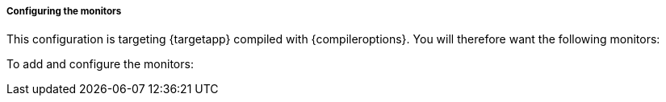 // inputs:
// configtype: set to basic, advanced, or leave undefined
// compileroptions: set to what compiler options were used, should be plain English sentence
// gdb: set to anything to include gdb monitor and config steps
// args: set to any arguments that need to be passed either to process or gdb monitors
// process: set to anything to include process monitor and config steps
// pcap: includes network capture monitor and config steps, sets Filter to value of {pcap}
// startoncall: includes steps to set "Start On Call" to the value of {startoncall} for gdb and/or process
// startonexit: includes steps to set "Start On Call" for exit iteration event
// asanwarn: set to anything to include a warning that GDB monitor is not compatible with asan
// delaystarthack: set to anything to include instructions for adding automation to delay the start until gdb is ready
// syslog: set to include instructions on setting up a syslog monitor.
// syslogregex: if set and syslog is set, this value will be used for the syslog regex

// also should be set, but not specific to this file:
// pitname: name of pit in use, images for it should be in {images}/{pitname}/image-name.png
// targetapp: friendly name of target application e.g. "opendnp3" and not outstation-demo
// targetexe: value used for gdb, process, and anywhere else the executable is required
// protocol: the protocol being tested.
ifdef::configtype[]
===== Configuring the monitors for {configtype}
The {configtype} configuration is targeting {targetapp} compiled with {compileroptions}.
endif::[]
ifndef::configtype[]
===== Configuring the monitors
This configuration is targeting {targetapp} compiled with {compileroptions}.
endif::[]
You will therefore want the following monitors:

ifdef::gdb[]
* *Gdb Monitor*.
This will allow {product} to launch {targetapp} from within GDB so that GDB attaches to {targetapp}.
{product} will monitor GDB and attempt to analyze any crashes that GDB detects based on receiving signals from the application being tested.
endif::[]
ifdef::delaystarthack[]
// hack for sleep
* *RunCommand Monitor*
In this case, {targetapp} takes a long time to load.
It is therefore necessary to add a means to delay starting the test run until the application has fully loaded.
To do this, the RunCommand Monitor can be used to run the bash "sleep" command.
{product} must wait both at the start of each session and the start of each iteration in case a fault was found and the target had to be restarted.
As a result, two monitors will be added with the same sleep command, one set to *OnStart* and the other set to *OnIterationStart*.
endif::[]
ifdef::process[]
* *Process Monitor*.
This will allow {product} to launch {targetapp}.
ifdef::asanwarn[]
Because {targetapp} is compiled with ASan, the Process Monitor will detect the program exited due to an error and gather the output from ASan about the nature of the crash.
+
WARNING: Do not use the GDB Monitor for applications that are compiled with ASan.
It is not compatible with ASan.
endif::[]
endif::[]
ifdef::pcap[]
* *Network Capture monitor*.
Since {protocol} is a network protocol, this monitor will allow {product} to capture the actual data that was sent and received as a pcap.
This will help determine what may have caused a fault and could also be useful in trying to create a repro or test case that can aid in creating a fix for the application.
Any configuration that is fuzzing a network protocol should typically have this monitor.
endif::[]
ifdef::syslog[]
* *Syslog Monitor*
The application writes entries to the syslog, which may be useful to capture for debugging purposes.
In some cases, may also be useful to trigger a fault if a particular syslog message is seen.
endif::[]

// Steps to configure, should be in same order as above
To add and configure the monitors:

ifdef::gdb[]
. Click *Add Monitor*.  In the pop-up, scroll down and select *Gdb*.  Click *Ok*.
. Under *Executable*, enter *{targetexe}* which is the location of {targetapp}'s launcher. 
This will allow the monitor to launch the application when fuzzing starts.
Do not change any of the other settings for this monitor.
ifdef::args[]
. Under *Arguments*, enter *{args}*.
endif::[]
ifdef::startonexit[]
. Under *Advanced*, set the value of *Start On Call* to *ExitIterationEvent*.
This is important because {product} will normally try to execute the target when the session starts.
Because this sample is fuzzing images with an application, the fuzzed image is actually created on each iteration.
As a result, the target has to be invoked at the end of the iteration in order to ensure that the fuzzed image has been created and written to a file for the target to process.
endif::[]
. Click *Save*.
+
image:{images}/{pitname}/gdb-monitor.png[]
endif::[]
ifdef::process[]
. Click *Add Monitor*.  In the pop-up, scroll down and select *Process*.  Click *Ok*.
. Under *Executable*, enter *{targetexe}* which is the location of {targetapp}'s launcher. 
This will allow the monitor to launch the application when fuzzing starts.
ifdef::args[]
. Under *Arguments*, enter *{args}*.
endif::[]
ifdef::startoncall[]
. Under *Advanced*, set the value of *Start On Call* to *StartIterationEvent*.
This is important because {product} will try to initially connect to {targetapp} before fuzzing begins.
Setting this to *StartIterationEvent* ensures that {product} will launch {targetapp} at the beginning of each test iteration so that {targetapp} is listening when {product} makes its initial connection.
Changing this setting is necessary when fuzzing network protocols for most server applications.
endif::[]
ifdef::startonexit[]
. Under *Advanced*, set the value of *Start On Call* to *ExitIterationEvent*.
This is important because {product} will normally try to execute the target when the session starts.
Because this sample is fuzzing images with an application, the fuzzed image is actually created on each iteration.
As a result, the target has to be invoked at the end of the iteration in order to ensure that the fuzzed image has been created and written to a file for the target to process.
endif::[]
. Do not change any of the other settings for this monitor.
. Click *Save*.
+
image:{images}/{pitname}/process-monitor.png[]
endif::[]
ifdef::delaystarthack[]
. Click *Add Monitor*.  In the pop-up, scroll down and select *RunCommand*.
. Under *Command*, enter */bin/bash*.
. Under *Arguments*, enter *-c "sleep 1"*.  This will call the bash "sleep" command to sleep for 1 second.
. Under *When To Trigger*, set *When* to *OnStart* so that this will execute when the test session starts.
. Click *Save*
+
image:{images}/runcommand-onstart.png[]
. Click *Add Monitor*.  In the pop-up, scroll down and select *RunCommand*.
. The previous RunCommand monitor will have automatically used the name "Run Command" when it was created unless it was changed.  
You will need to give this RunCommand Monitor a different name.
Here, *Run Command On Iteration Start* is used.
. Under *Command*, enter */bin/bash*.
. Under *Arguments*, enter *-c "sleep 1"*.  This will call the bash "sleep" command to sleep for 1 second.
. Under *When To Trigger*, set *When* to *OnIterationStart* so that this executes when each iteration starts.
This is important because if a fault is found, {product} will re-start the target application and therefore needs to delay running the next iteration to give the target application enough time to load.
. Click *Save*
+
image:{images}/runcommand-oniterationstart.png[]
endif::[]
ifdef::pcap[]
. Click *Add Monitor*.  In the pop-up, scroll down and select *Network Capture* under the *Data Collection* section.  Click *Ok*.
. Under *Device*, enter *lo* (for loopback, since {targetapp} is listening on the loopback interface)
. Under *Filter*, enter *{pcap}* to capture all traffic going to or from the port you specified when you configured the variables in the previous section.
. Click *Save*.
+
image:{images}/{pitname}/network-capture-monitor.png[]
endif::[]
ifdef::syslog[]
. Click *Add Monitor*.  In the pop-up, scroll down and select *Syslog*.  Click *Ok*.
. Leave the default values for *Interface* and *Port*.
ifdef::syslogregex[]
. Set the *Fault Regex* to *{syslogregex}*.
endif::[]
. Click *Save*
+
image:{images}/{pitname}/syslog-monitor.png[]
endif::[]
// end
